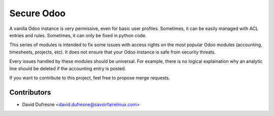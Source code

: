 ===========
Secure Odoo
===========

A vanilla Odoo instance is very permissive, even for basic user profiles.
Sometimes, it can be easily managed with ACL entries and rules. Sometimes, it
can only be fixed in python code.

This series of modules is intended to fix some issues with access rights on the most
popular Odoo modules (accounting, timesheets, projects, etc).
It does not ensure that your Odoo instance is safe from security threats.

Every issues handled by these modules should be universal. For example, there is no
logical explaination why an analytic line should be deleted if the accounting entry is posted.

If you want to contribute to this project, feel free to propose merge requests.

Contributors
------------
* David Dufresne <david.dufresne@savoirfairelinux.com>
